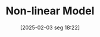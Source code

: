 #+title:      Non-linear Model
#+date:       [2025-02-03 seg 18:22]
#+filetags:   :placeholder:
#+identifier: 20250203T182206

#+OPTIONS: num:nil ^:{} toc:nil
